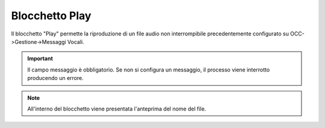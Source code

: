 Blocchetto Play
======================

Il blocchetto \"Play\" permette la riproduzione di un file audio non interrompibile precedentemente configurato su OCC->Gestione->Messaggi Vocali.

.. image:: /images/TVOX/GuidaIntroduttivaTVox/ConfiguraPBX/BPM/BLOCCHETTI/play.png

.. important:: Il campo messaggio è obbligatorio. Se non si configura un messaggio, il processo viene interrotto producendo un errore. 

.. note:: All'interno del blocchetto viene presentata l\'anteprima del nome del file. 

.. image:: /images/TVOX/GuidaIntroduttivaTVox/ConfiguraPBX/BPM/BLOCCHETTI/play_blocchetto.png

